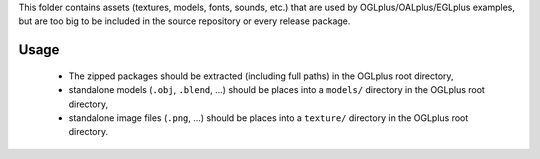This folder contains assets (textures, models, fonts, sounds, etc.) that are used by OGLplus/OALplus/EGLplus examples, but are too big to be included in the source repository or every release package.

Usage
-----

 * The zipped packages should be extracted (including full paths) in the OGLplus root directory,
 * standalone models (``.obj``, ``.blend``, ...) should be places into a ``models/`` directory in the OGLplus root directory,
 * standalone image files (``.png``, ...) should be places into a ``texture/`` directory in the OGLplus root directory.
